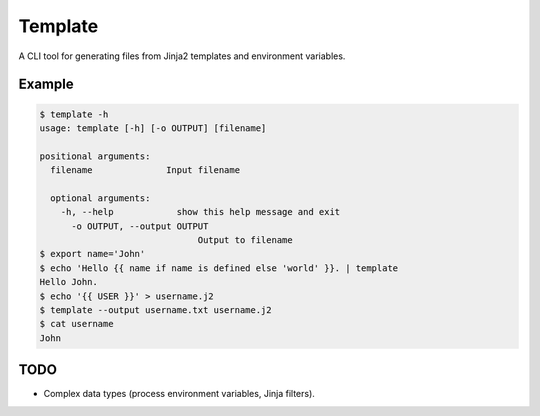 Template
########

A CLI tool for generating files from Jinja2 templates and environment variables.

Example
-------

.. code:: shell

    $ template -h
    usage: template [-h] [-o OUTPUT] [filename]

    positional arguments:
      filename              Input filename

      optional arguments:
        -h, --help            show this help message and exit
          -o OUTPUT, --output OUTPUT
                                  Output to filename
    $ export name='John'
    $ echo 'Hello {{ name if name is defined else 'world' }}. | template
    Hello John.
    $ echo '{{ USER }}' > username.j2
    $ template --output username.txt username.j2
    $ cat username
    John

TODO
----

- Complex data types (process environment variables, Jinja filters).
